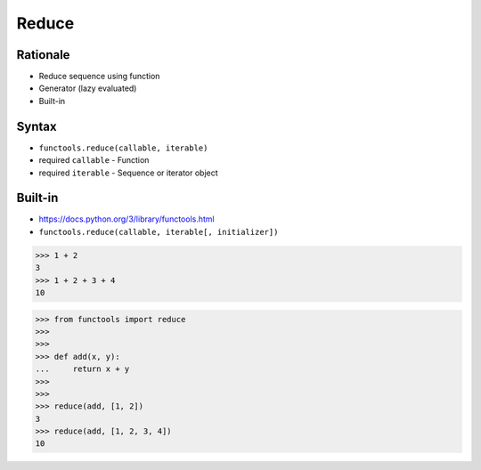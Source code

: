 Reduce
======

Rationale
---------
* Reduce sequence using function
* Generator (lazy evaluated)
* Built-in


Syntax
------
* ``functools.reduce(callable, iterable)``
* required ``callable`` - Function
* required ``iterable`` - Sequence or iterator object


Built-in
--------
* https://docs.python.org/3/library/functools.html
* ``functools.reduce(callable, iterable[, initializer])``

>>> 1 + 2
3
>>> 1 + 2 + 3 + 4
10

>>> from functools import reduce
>>>
>>>
>>> def add(x, y):
...     return x + y
>>>
>>>
>>> reduce(add, [1, 2])
3
>>> reduce(add, [1, 2, 3, 4])
10
